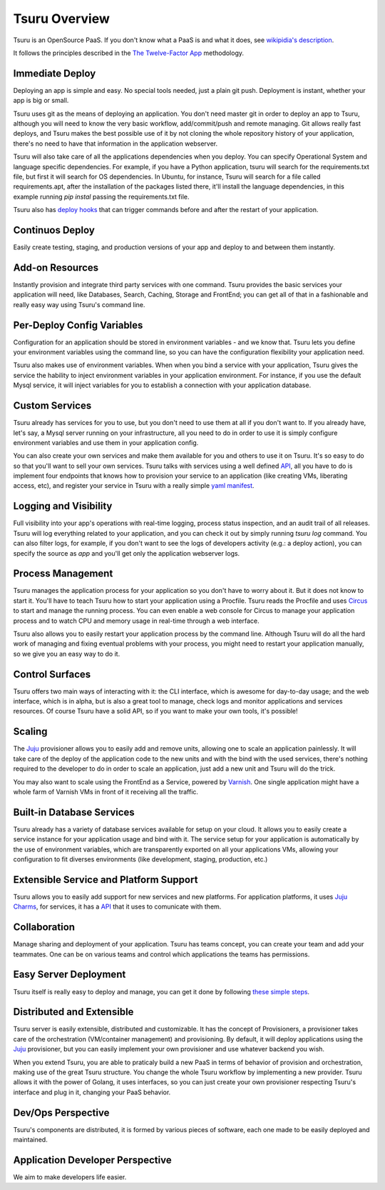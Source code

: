 Tsuru Overview
==============

Tsuru is an OpenSource PaaS. If you don't know what a PaaS is and what it does,
see `wikipidia's description <http://en.wikipedia.org/wiki/PaaS>`_.

It follows the principles described in the `The Twelve-Factor App
<http://www.12factor.net/>`_ methodology.

Immediate Deploy
----------------

Deploying an app is simple and easy. No special tools needed, just a plain git
push. Deployment is instant, whether your app is big or small.

Tsuru uses git as the means of deploying an application. You don't need master
git in order to deploy an app to Tsuru, although you will need to know the very
basic workflow, add/commit/push and remote managing. Git allows really fast
deploys, and Tsuru makes the best possible use of it by not cloning the whole
repository history of your application, there's no need to have that
information in the application webserver.

Tsuru will also take care of all the applications dependencies when you deploy.
You can specify Operational System and language specific dependencies.  For
example, if you have a Python application, tsuru will search for the
requirements.txt file, but first it will search for OS dependencies. In Ubuntu,
for instance, Tsuru will search for a file called requirements.apt, after the
installation of the packages listed there, it'll install the language
dependencies, in this example running `pip instal` passing the requirements.txt
file.

Tsuru also has `deploy hooks
<https://tsuru.readthedocs.org/en/latest/apps/client/usage.html#adding-hooks>`_
that can trigger commands before and after the restart of your application.

Continuos Deploy
----------------

Easily create testing, staging, and production versions of your app and deploy
to and between them instantly.

Add-on Resources
----------------

Instantly provision and integrate third party services with one command. Tsuru
provides the basic services your application will need, like Databases, Search,
Caching, Storage and FrontEnd; you can get all of that in a fashionable and
really easy way using Tsuru's command line.

Per-Deploy Config Variables
---------------------------

Configuration for an application should be stored in environment variables -
and we know that. Tsuru lets you define your environment variables using the
command line, so you can have the configuration flexibility your application
need.

Tsuru also makes use of environment variables. When when you bind a service
with your application, Tsuru gives the service the hability to inject
environment variables in your application environment. For instance, if you use
the default Mysql service, it will inject variables for you to establish a
connection with your application database.

Custom Services
---------------

Tsuru already has services for you to use, but you don't need to use them at
all if you don't want to. If you already have, let's say, a Mysql server
running on your infrastructure, all you need to do in order to use it is simply
configure environment variables and use them in your application config.

You can also create your own services and make them available for you and
others to use it on Tsuru. It's so easy to do so that you'll want to sell your
own services. Tsuru talks with services using a well defined `API
<https://tsuru.readthedocs.org/en/latest/services/api.html>`_, all you have to
do is implement four endpoints that knows how to provision your service to an
application (like creating VMs, liberating access, etc), and register your
service in Tsuru with a really simple `yaml manifest
<https://github.com/globocom/varnishapi/blob/master/manifest.yaml>`_.

Logging and Visibility
----------------------

Full visibility into your app's operations with real-time logging, process
status inspection, and an audit trail of all releases.  Tsuru will log
everything related to your application, and you can check it out by simply
running `tsuru log` command. You can also filter logs, for example, if you
don't want to see the logs of developers activity (e.g.: a deploy action), you
can specify the source as `app` and you'll get only the application webserver
logs.

Process Management
------------------

Tsuru manages the application process for your application so you don't have to
worry about it. But it does not know to start it.  You'll have to teach Tsuru
how to start your application using a Procfile. Tsuru reads the Procfile and
uses Circus_ to start and manage the running process.  You can even enable a
web console for Circus to manage your application process and to watch CPU and
memory usage in real-time through a web interface.

Tsuru also allows you to easily restart your application process by the command
line. Although Tsuru will do all the hard work of managing and fixing eventual
problems with your process, you might need to restart your application
manually, so we give you an easy way to do it.

.. _Circus: http://circus.readthedocs.org

Control Surfaces
----------------

Tsuru offers two main ways of interacting with it: the CLI interface, which is
awesome for day-to-day usage; and the web interface, which is in alpha, but is
also a great tool to manage, check logs and monitor applications and services
resources.  Of course Tsuru have a solid API, so if you want to make your own
tools, it's possible!

Scaling
-------

The Juju_ provisioner allows you to easily add and remove units, allowing one
to scale an application painlessly. It will take care of the deploy of the
application code to the new units and with the bind with the used services,
there's nothing required to the developer to do in order to scale an
application, just add a new unit and Tsuru will do the trick.

You may also want to scale using the FrontEnd as a Service, powered by `Varnish
<https://www.varnish-cache.org/>`_. One single application might have a whole
farm of Varnish VMs in front of it receiving all the traffic.


Built-in Database Services
--------------------------

Tsuru already has a variety of database services available for setup on your
cloud. It allows you to easily create a service instance for your application
usage and bind with it.  The service setup for your application is
automatically by the use of environment variables, which are transparently
exported on all your applications VMs, allowing your configuration to fit
diverses environments (like development, staging, production, etc.)


Extensible Service and Platform Support
---------------------------------------

Tsuru allows you to easily add support for new services and new platforms. For
application platforms, it uses `Juju Charms <http://jujucharms.com/>`_, for
services, it has a `API <docs.tsuru.io/en/latest/services/api.html>`_ that it
uses to comunicate with them.

Collaboration
-------------

Manage sharing and deployment of your application. Tsuru has teams concept, you
can create your team and add your teammates.  One can be on various teams and
control which applications the teams has permissions.

Easy Server Deployment
----------------------

Tsuru itself is really easy to deploy and manage, you can get it done by
following `these simple steps <http://docs.tsuru.io/en/latest/build.html>`_.

Distributed and Extensible
--------------------------

Tsuru server is easily extensible, distributed and customizable. It has the
concept of Provisioners, a provisioner takes care of the orchestration
(VM/container management) and provisioning. By default, it will deploy
applications using the Juju_ provisioner, but you can easily implement your own
provisioner and use whatever backend you wish.

When you extend Tsuru, you are able to praticaly build a new PaaS in terms of
behavior of provision and orchestration, making use of the great Tsuru
structure.  You change the whole Tsuru workflow by implementing a new provider.
Tsuru allows it with the power of Golang, it uses interfaces, so you can just
create your own provisioner respecting Tsuru's interface and plug in it,
changing your PaaS behavior.

.. _Juju: https://juju.ubuntu.com/

Dev/Ops Perspective
-------------------

Tsuru's components are distributed, it is formed by various pieces of software,
each one made to be easily deployed and maintained.

Application Developer Perspective
---------------------------------

We aim to make developers life easier.
